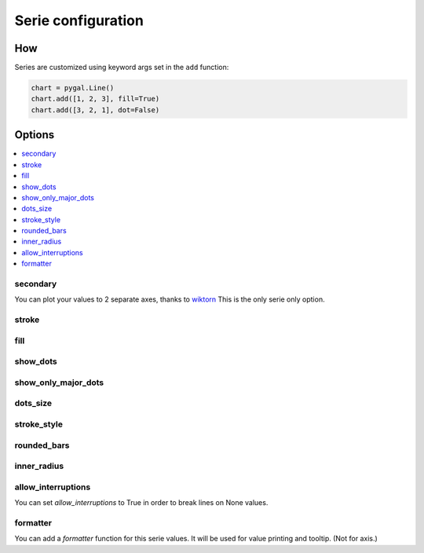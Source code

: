 Serie configuration
===================

How
---

Series are customized using keyword args set in the ``add`` function:

.. code-block:: python

   chart = pygal.Line()
   chart.add([1, 2, 3], fill=True)
   chart.add([3, 2, 1], dot=False)



Options
-------

.. contents::
   :local:


secondary
~~~~~~~~~

You can plot your values to 2 separate axes, thanks to `wiktorn <https://github.com/wiktorn>`_
This is the only serie only option.

.. pygal-code::

  chart = pygal.Line(title=u'Some different points')
  chart.x_labels = ('one', 'two', 'three')
  chart.add('line', [.0002, .0005, .00035])
  chart.add('other line', [1000, 2000, 7000], secondary=True)


stroke
~~~~~~

.. pygal-code::

  xy_chart = pygal.XY(stroke=False)
  xy_chart.title = 'Correlation'
  xy_chart.add('A', [(0, 0), (.1, .2), (.3, .1), (.5, 1), (.8, .6), (1, 1.08), (1.3, 1.1), (2, 3.23), (2.43, 2)])
  xy_chart.add('B', [(.1, .15), (.12, .23), (.4, .3), (.6, .4), (.21, .21), (.5, .3), (.6, .8), (.7, .8)])
  xy_chart.add('C', [(.05, .01), (.13, .02), (1.5, 1.7), (1.52, 1.6), (1.8, 1.63), (1.5, 1.82), (1.7, 1.23), (2.1, 2.23), (2.3, 1.98)])
  xy_chart.add('Correl', [(0, 0), (2.8, 2.4)], stroke=True)


fill
~~~~

.. pygal-code::

  chart = pygal.Line()
  chart.add('line', [.0002, .0005, .00035], fill=True)
  chart.add('line', [.0004, .0009, .001])


show_dots
~~~~~~~~~

.. pygal-code::

  chart = pygal.Line()
  chart.add('line', [.0002, .0005, .00035], show_dots=False)
  chart.add('line', [.0004, .0009, .001])


show_only_major_dots
~~~~~~~~~~~~~~~~~~~~


.. pygal-code::

  chart = pygal.Line()
  chart.add('line', range(12))
  chart.add('line', range(12)[::-1], show_only_major_dots=True)
  chart.x_labels = map(str, range(12))
  chart.x_labels_major = ['2', '4', '8', '11']


dots_size
~~~~~~~~~


.. pygal-code::

  chart = pygal.Line()
  chart.add('line', [.0002, .0005, .00035], dots_size=4)
  chart.add('line', [.0004, .0009, .001], dots_size=12)


stroke_style
~~~~~~~~~~~~

.. pygal-code::

  chart = pygal.Line()
  chart.add('line', [.0002, .0005, .00035], stroke_style={'width': 5, 'dasharray': '3, 6', 'linecap': 'round', 'linejoin': 'round'})
  chart.add('line', [.0004, .0009, .001], stroke_style={'width': 2, 'dasharray': '3, 6, 12, 24'})


rounded_bars
~~~~~~~~~~~~


.. pygal-code::

   chart = pygal.Bar()
   for i in range(10):
     chart.add(str(i), i, rounded_bars=2 * i)


inner_radius
~~~~~~~~~~~~


.. pygal-code::

   chart = pygal.Pie()
   for i in range(10):
     chart.add(str(i), i, inner_radius=(10 - i) / 10)



allow_interruptions
~~~~~~~~~~~~~~~~~~~

You can set `allow_interruptions` to True in order to break lines on None values.

.. pygal-code::

  interrupted_chart = pygal.Line()
  interrupted_chart.add(
    'Temperature', [22, 34, 43, 12, None, 12, 55, None, 56],
    allow_interruptions=True)
  interrupted_chart.add(
    'Temperature', [11, 17, 21.5, 6, None, 6, 27.5, None, 28])


formatter
~~~~~~~~~

You can add a `formatter` function for this serie values.
It will be used for value printing and tooltip. (Not for axis.)


.. pygal-code::

  chart = pygal.Bar(print_values=True, value_formatter=lambda x: '{}$'.format(x))
  chart.add('bar', [.0002, .0005, .00035], formatter=lambda x: '<%s>' % x)
  chart.add('bar', [.0004, .0009, .001])

